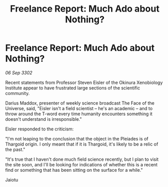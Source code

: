 :PROPERTIES:
:ID:       1531988f-0d7d-49c0-b6c4-6e16f838e793
:END:
#+title: Freelance Report: Much Ado about Nothing?
#+filetags: :Thargoid:3302:galnet:

* Freelance Report: Much Ado about Nothing?

/06 Sep 3302/

Recent statements from Professor Steven Eisler of the Okinura Xenobiology Institute appear to have frustrated large sections of the scientific community.  

Darius Maddox, presenter of weekly science broadcast The Face of the Universe, said, "Eisler isn't a field scientist – he's an academic – and to throw around the T-word every time humanity encounters something it doesn't understand is irresponsible." 

Eisler responded to the criticism: 

"I'm not leaping to the conclusion that the object in the Pleiades is of Thargoid origin. I only meant that if it is Thargoid, it's likely to be a relic of the past." 

"It's true that I haven't done much field science recently, but I plan to visit the site soon, and I'll be looking for indications of whether this is a recent find or something that has been sitting on the surface for a while." 

Jaiotu
